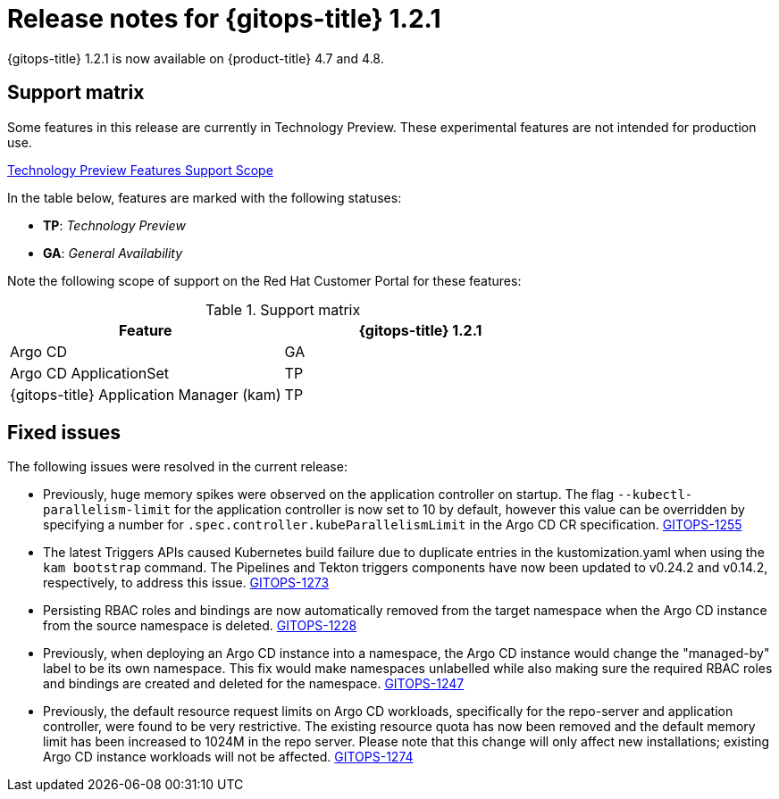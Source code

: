 // Module included in the following assembly:
//
// * gitops/gitops-release-notes.adoc

[id="gitops-release-notes-1-2-1_{context}"]
= Release notes for {gitops-title} 1.2.1

{gitops-title} 1.2.1 is now available on {product-title} 4.7 and 4.8.

[id="support-matrix-1-2-1_{context}"]
== Support matrix

Some features in this release are currently in Technology Preview. These experimental features are not intended for production use.

link:https://access.redhat.com/support/offerings/techpreview[Technology Preview Features Support Scope]

In the table below, features are marked with the following statuses:

- *TP*: _Technology Preview_

- *GA*: _General Availability_

Note the following scope of support on the Red Hat Customer Portal for these features:

.Support matrix
[cols="1,1",options="header"]
|===
| Feature | {gitops-title} 1.2.1
| Argo CD
| GA
| Argo CD ApplicationSet
| TP
| {gitops-title} Application Manager (kam)
| TP
|===

[id="fixed-issues-1-2-1_{context}"]
== Fixed issues
The following issues were resolved in the current release:

* Previously, huge memory spikes were observed on the application controller on startup. The flag `--kubectl-parallelism-limit` for the application controller is now set to 10 by default, however
this value can be overridden by specifying a number for `.spec.controller.kubeParallelismLimit` in the Argo CD CR specification.
link:https://issues.redhat.com/browse/GITOPS-1255[GITOPS-1255]

*  The latest Triggers APIs caused Kubernetes build failure due to duplicate entries in the kustomization.yaml when using the `kam bootstrap` command. The Pipelines and Tekton triggers components have now been updated to v0.24.2 and v0.14.2, respectively, to address this issue.
link:https://issues.redhat.com/browse/GITOPS-1273[GITOPS-1273]

* Persisting RBAC roles and bindings are now automatically removed from the target namespace when the Argo CD instance from the source namespace is deleted.
link:https://issues.redhat.com/browse/GITOPS-1228[GITOPS-1228]

* Previously, when deploying an Argo CD instance into a namespace, the Argo CD instance would change the "managed-by" label to be its own namespace. This fix would make namespaces unlabelled while also making sure the required RBAC roles and bindings are created and deleted for the namespace.
link:https://issues.redhat.com/browse/GITOPS-1247[GITOPS-1247]

* Previously, the default resource request limits on Argo CD workloads, specifically for the repo-server and application controller, were found to be very restrictive. The existing resource quota has now been removed and the default memory limit has been increased to 1024M in the repo server. Please note that this change will only affect new installations; existing Argo CD instance workloads will not be affected.
link:https://issues.redhat.com/browse/GITOPS-1274[GITOPS-1274]
